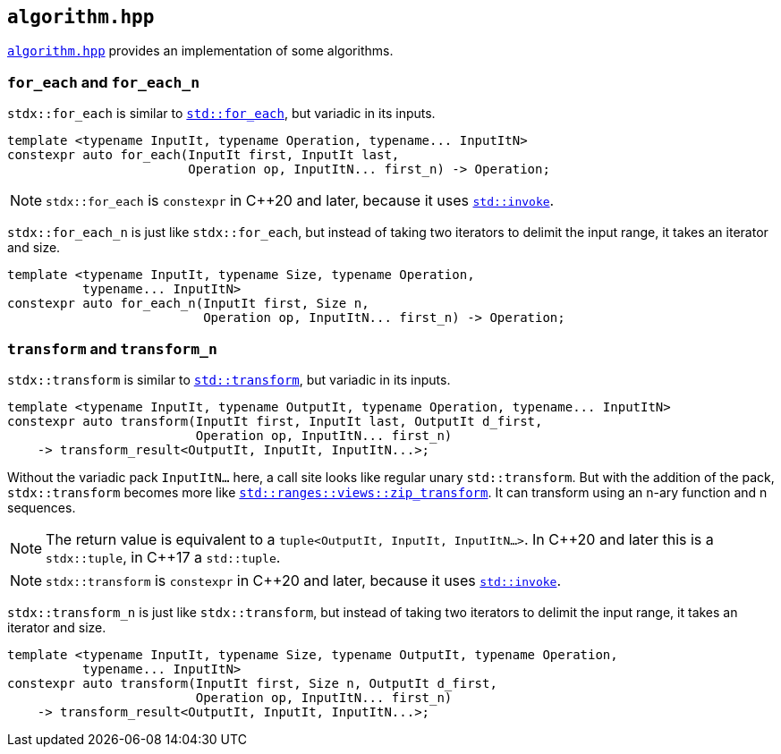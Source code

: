 
== `algorithm.hpp`

https://github.com/intel/cpp-std-extensions/blob/main/include/stdx/algorithm.hpp[`algorithm.hpp`]
provides an implementation of some algorithms.

=== `for_each` and `for_each_n`

`stdx::for_each` is similar to
https://en.cppreference.com/w/cpp/algorithm/for_each[`std::for_each`], but
variadic in its inputs.

[source,cpp]
----
template <typename InputIt, typename Operation, typename... InputItN>
constexpr auto for_each(InputIt first, InputIt last,
                        Operation op, InputItN... first_n) -> Operation;
----

NOTE: `stdx::for_each` is `constexpr` in C++20 and later, because it uses
https://en.cppreference.com/w/cpp/utility/functional/invoke[`std::invoke`].

`stdx::for_each_n` is just like `stdx::for_each`, but instead of taking two
iterators to delimit the input range, it takes an iterator and size.

[source,cpp]
----
template <typename InputIt, typename Size, typename Operation,
          typename... InputItN>
constexpr auto for_each_n(InputIt first, Size n,
                          Operation op, InputItN... first_n) -> Operation;
----


=== `transform` and `transform_n`

`stdx::transform` is similar to
https://en.cppreference.com/w/cpp/algorithm/transform[`std::transform`], but
variadic in its inputs.

[source,cpp]
----
template <typename InputIt, typename OutputIt, typename Operation, typename... InputItN>
constexpr auto transform(InputIt first, InputIt last, OutputIt d_first,
                         Operation op, InputItN... first_n)
    -> transform_result<OutputIt, InputIt, InputItN...>;
----

Without the variadic pack `InputItN...` here, a call site looks like regular unary
`std::transform`. But with the addition of the pack, `stdx::transform` becomes
more like
https://en.cppreference.com/w/cpp/ranges/zip_transform_view[`std::ranges::views::zip_transform`].
It can transform using an n-ary function and n sequences.

NOTE: The return value is equivalent to a `tuple<OutputIt, InputIt, InputItN...>`.
In C\\++20 and later this is a `stdx::tuple`, in C++17 a `std::tuple`.

NOTE: `stdx::transform` is `constexpr` in C++20 and later, because it uses
https://en.cppreference.com/w/cpp/utility/functional/invoke[`std::invoke`].

`stdx::transform_n` is just like `stdx::transform`, but instead of taking two
iterators to delimit the input range, it takes an iterator and size.

[source,cpp]
----
template <typename InputIt, typename Size, typename OutputIt, typename Operation,
          typename... InputItN>
constexpr auto transform(InputIt first, Size n, OutputIt d_first,
                         Operation op, InputItN... first_n)
    -> transform_result<OutputIt, InputIt, InputItN...>;
----
